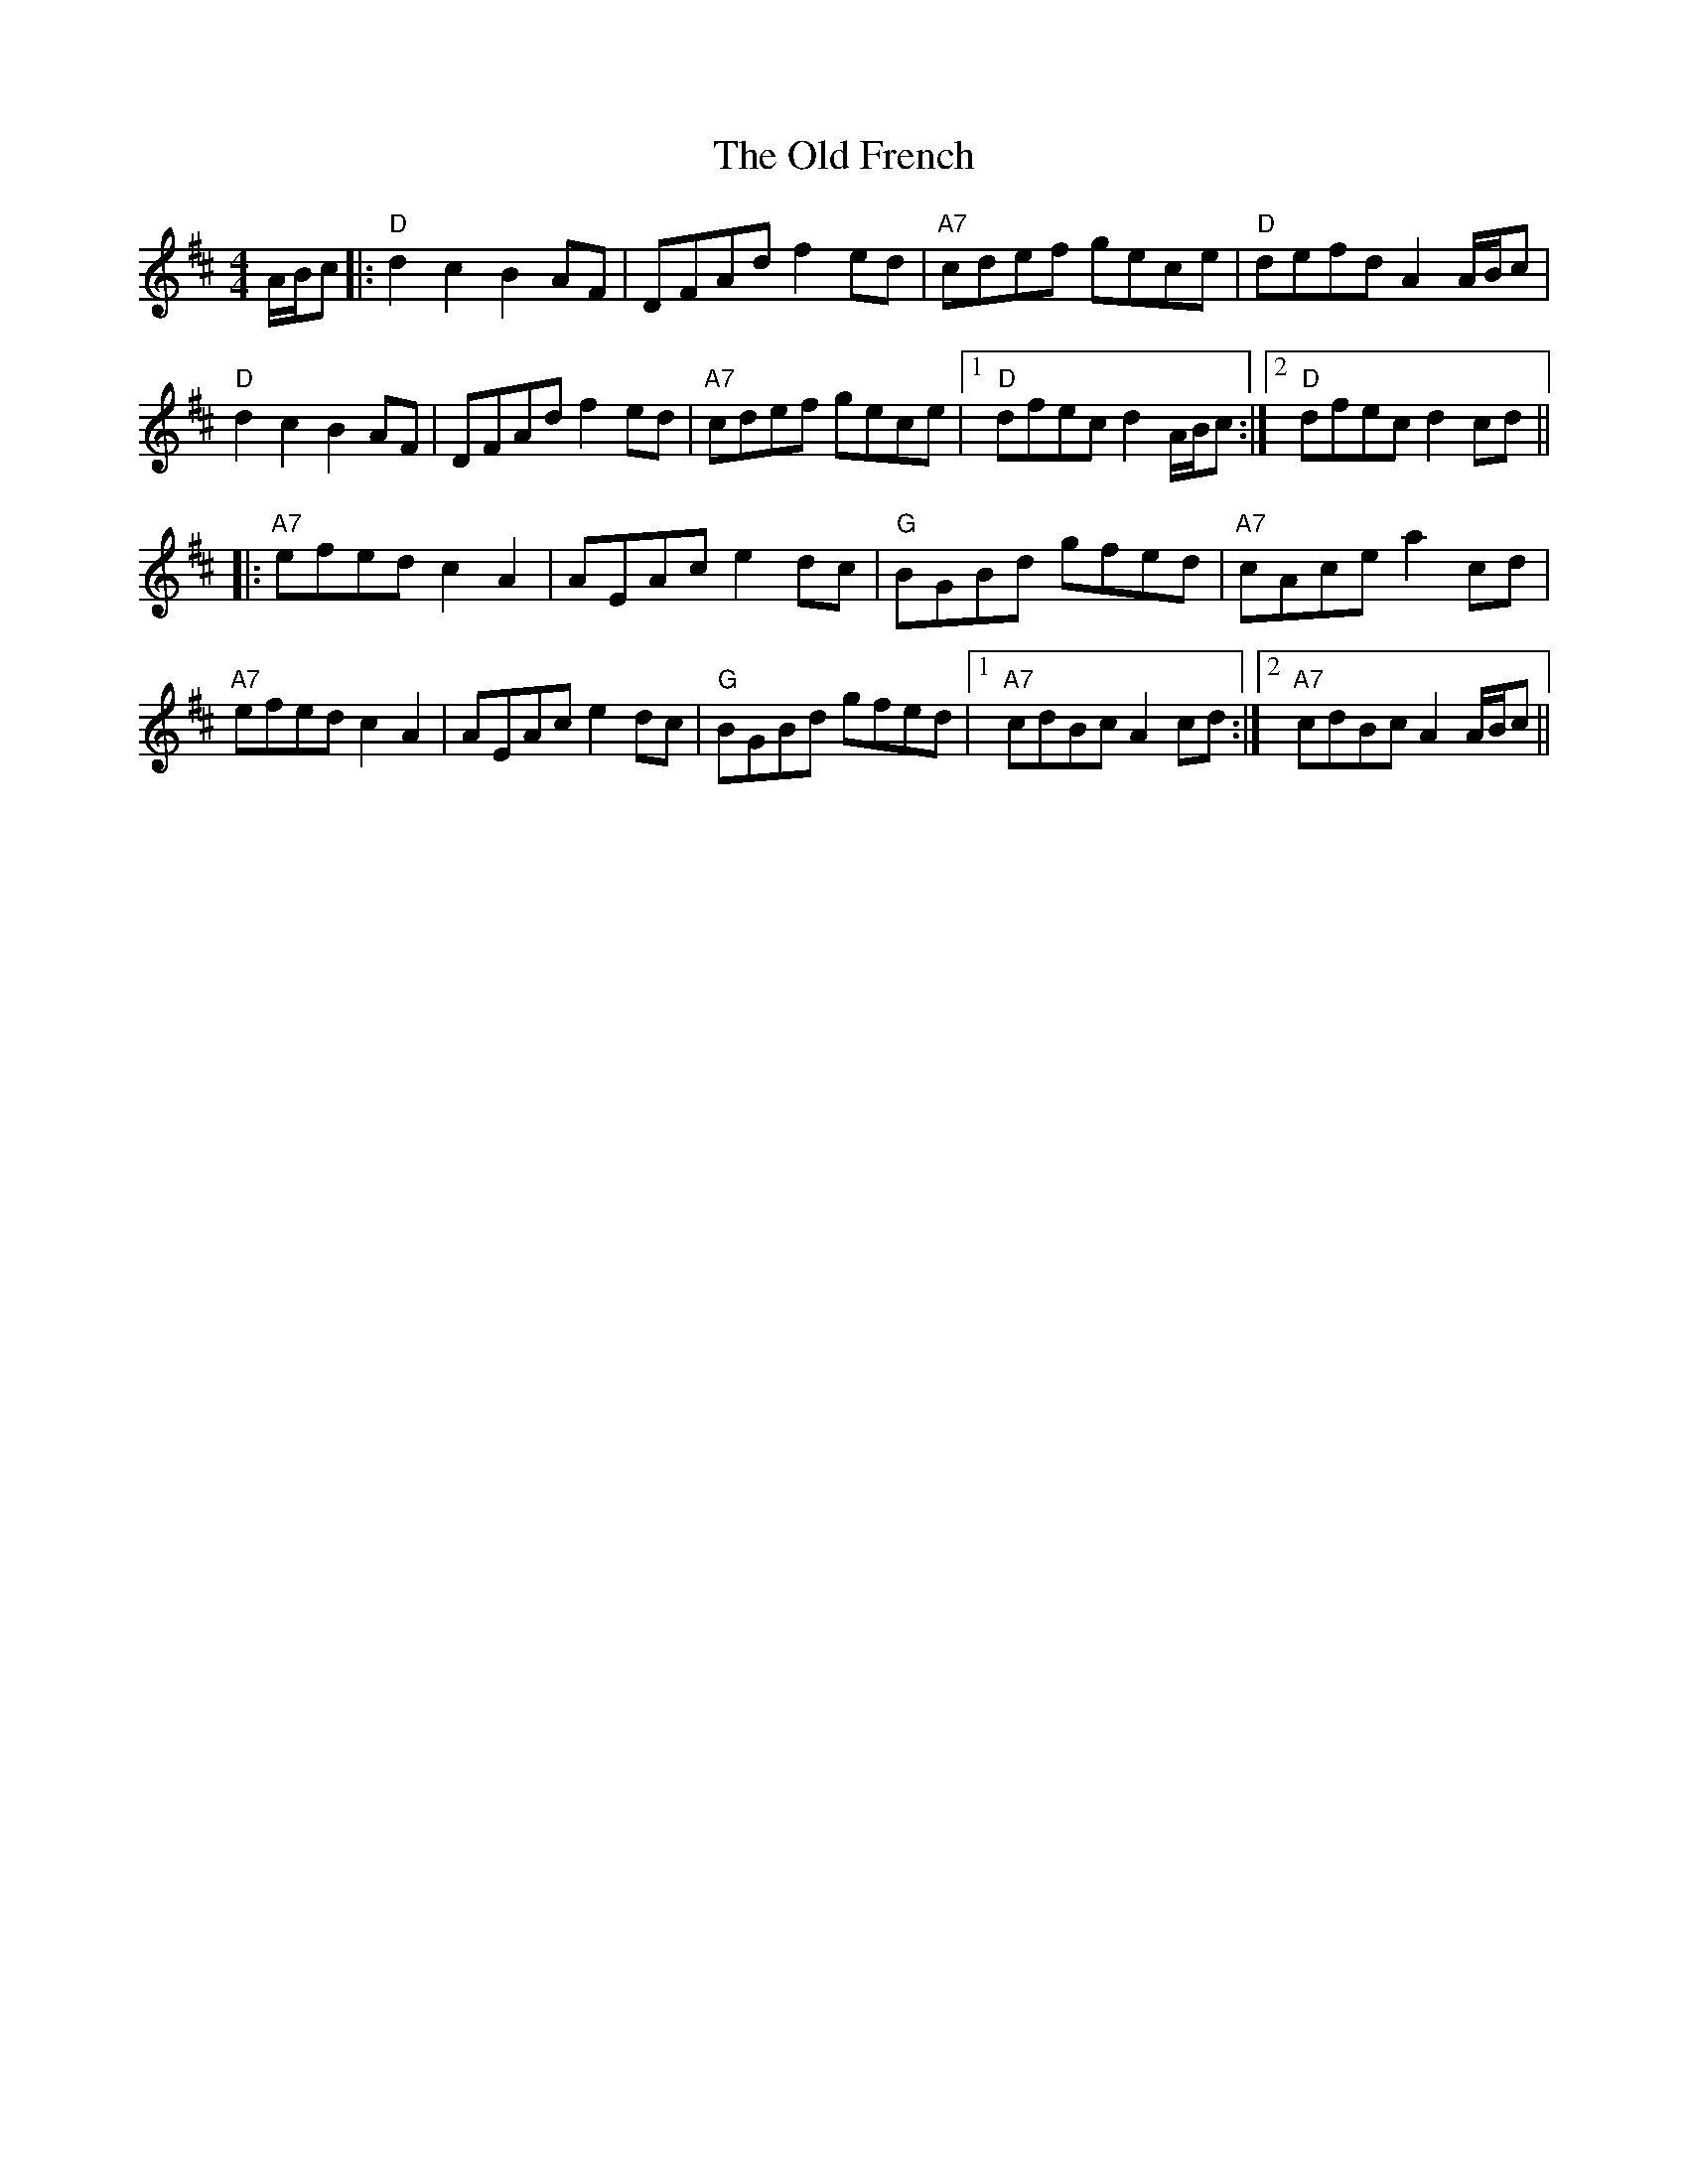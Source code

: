 X: 30193
T: Old French, The
R: reel
M: 4/4
K: Dmajor
A/B/c|:"D"d2 c2 B2 AF|DFAd f2 ed|"A7"cdef gece|"D"defd A2 A/B/c|
"D"d2 c2 B2 AF|DFAd f2ed|"A7"cdef gece|1 "D"dfec d2 A/B/c:|2 "D"dfec d2 cd||
K: Amix
|:"A7"efed c2 A2|AEAc e2 dc|"G"BGBd gfed|"A7"cAce a2 cd|
"A7"efed c2 A2|AEAc e2 dc|"G"BGBd gfed|1 "A7"cdBc A2 cd:|2 "A7"cdBc A2 A/B/c||

